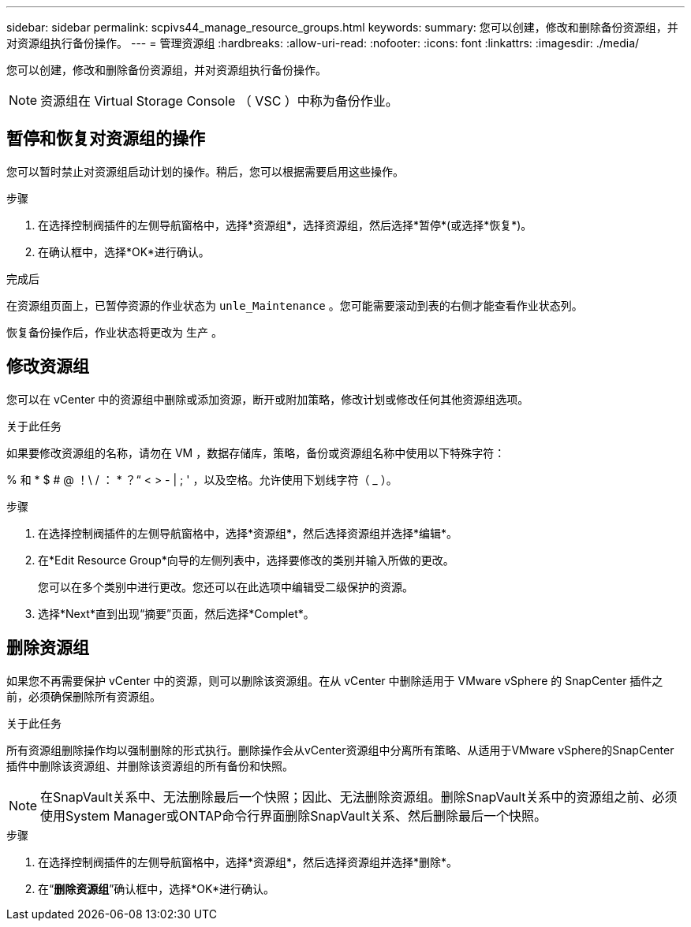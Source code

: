 ---
sidebar: sidebar 
permalink: scpivs44_manage_resource_groups.html 
keywords:  
summary: 您可以创建，修改和删除备份资源组，并对资源组执行备份操作。 
---
= 管理资源组
:hardbreaks:
:allow-uri-read: 
:nofooter: 
:icons: font
:linkattrs: 
:imagesdir: ./media/


[role="lead"]
您可以创建，修改和删除备份资源组，并对资源组执行备份操作。


NOTE: 资源组在 Virtual Storage Console （ VSC ）中称为备份作业。



== 暂停和恢复对资源组的操作

您可以暂时禁止对资源组启动计划的操作。稍后，您可以根据需要启用这些操作。

.步骤
. 在选择控制阀插件的左侧导航窗格中，选择*资源组*，选择资源组，然后选择*暂停*(或选择*恢复*)。
. 在确认框中，选择*OK*进行确认。


.完成后
在资源组页面上，已暂停资源的作业状态为 `unle_Maintenance` 。您可能需要滚动到表的右侧才能查看作业状态列。

恢复备份操作后，作业状态将更改为 `生产` 。



== 修改资源组

您可以在 vCenter 中的资源组中删除或添加资源，断开或附加策略，修改计划或修改任何其他资源组选项。

.关于此任务
如果要修改资源组的名称，请勿在 VM ，数据存储库，策略，备份或资源组名称中使用以下特殊字符：

% 和 * $ # @ ！\ / ： * ？“ < > - | ; ' ，以及空格。允许使用下划线字符（ _ ）。

.步骤
. 在选择控制阀插件的左侧导航窗格中，选择*资源组*，然后选择资源组并选择*编辑*。
. 在*Edit Resource Group*向导的左侧列表中，选择要修改的类别并输入所做的更改。
+
您可以在多个类别中进行更改。您还可以在此选项中编辑受二级保护的资源。

. 选择*Next*直到出现“摘要”页面，然后选择*Complet*。




== 删除资源组

如果您不再需要保护 vCenter 中的资源，则可以删除该资源组。在从 vCenter 中删除适用于 VMware vSphere 的 SnapCenter 插件之前，必须确保删除所有资源组。

.关于此任务
所有资源组删除操作均以强制删除的形式执行。删除操作会从vCenter资源组中分离所有策略、从适用于VMware vSphere的SnapCenter插件中删除该资源组、并删除该资源组的所有备份和快照。


NOTE: 在SnapVault关系中、无法删除最后一个快照；因此、无法删除资源组。删除SnapVault关系中的资源组之前、必须使用System Manager或ONTAP命令行界面删除SnapVault关系、然后删除最后一个快照。

.步骤
. 在选择控制阀插件的左侧导航窗格中，选择*资源组*，然后选择资源组并选择*删除*。
. 在“*删除资源组*”确认框中，选择*OK*进行确认。

